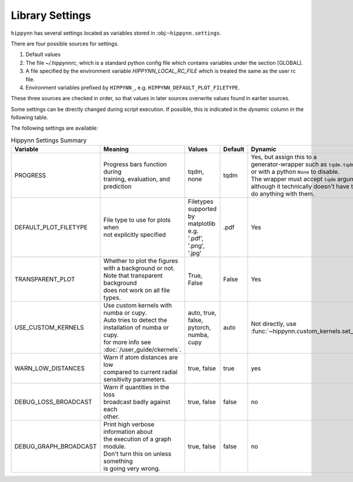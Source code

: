 Library Settings
================

``hippynn`` has several settings located as variables stored in :obj:``~hippynn.settings``.

There are four possible sources for settings.

1. Default values
2. The file `~/.hippynnrc`, which is a standard python config file which contains
   variables under the section [GLOBAL].
3. A file specified by the environment variable `HIPPYNN_LOCAL_RC_FILE`
   which is treated the same as the user rc file.
4. Environment variables prefixed by ``HIPPYNN_``, e.g. ``HIPPYNN_DEFAULT_PLOT_FILETYPE``.

These three sources are checked in order, so that values in later sources overwrite values
found in earlier sources.

Some settings can be directly changed during script execution.
If possible, this is indicated in the `dynamic` column in the following table.

The following settings are available:

.. list-table:: Hippynn Settings Summary
   :widths: 10 10 10 10 10
   :header-rows: 1

   * - Variable
     - Meaning
     - Values
     - Default
     - Dynamic
   * - PROGRESS
     - | Progress bars function during
       | training, evaluation, and prediction
     - tqdm, none
     - tqdm
     - | Yes, but assign this to a
       | generator-wrapper such as ``tqdm.tqdm``,
       | or with a python ``None`` to disable.
       | The wrapper must accept ``tqdm`` arguments,
       | although it technically doesn't have to
       | do anything with them.
   * - DEFAULT_PLOT_FILETYPE
     - | File type to use for plots when
       | not explicitly specified
     - | Filetypes supported
       | by matplotlib e.g.
       | '.pdf', '.png', '.jpg'
     - .pdf
     - Yes
   * - TRANSPARENT_PLOT
     - | Whether to plot the figures
       | with a background or not.
       | Note that transparent background
       | does not work on all file types.
     - | True, False
     - False
     - Yes
   * - USE_CUSTOM_KERNELS
     - | Use custom kernels with numba or cupy.
       | Auto tries to detect the
       | installation of numba or cupy.
       | for more info see :doc:`/user_guide/ckernels`.
     - auto, true, false, pytorch, numba, cupy
     - auto
     - Not directly, use :func:`~hippynn.custom_kernels.set_custom_kernels`
   * - WARN_LOW_DISTANCES
     - | Warn if atom distances are low
       | compared to current radial
       | sensitivity parameters.
     - true, false
     - true
     - yes
   * - DEBUG_LOSS_BROADCAST
     - | Warn if quantities in the loss
       | broadcast badly against each
       | other.
     - true, false
     - false
     - no
   * - DEBUG_GRAPH_BROADCAST
     - | Print high verbose information about
       | the execution of a graph module.
       | Don't turn this on unless something
       | is going very wrong.
     - true, false
     - false
     - no
